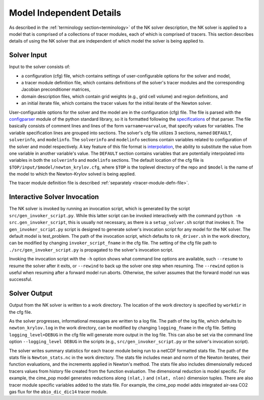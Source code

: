 =========================
Model Independent Details
=========================

As described in the :ref:`terminology section<terminology>` of the NK solver description, the NK solver is applied to a model that is comprised of a collections of tracer modules, each of which is comprised of tracers.
This section describes details of using the NK solver that are independent of which model the solver is being applied to.

------------
Solver Input
------------

Input to the solver consists of:

* a configuration (cfg) file, which contains settings of user-configurable options for the solver and model,
* a tracer module definition file, which contains definitions of the solver's tracer modules and the corresponding Jacobian preconditioner matrices,
* domain description files, which contain grid weights (e.g., grid cell volume) and region definitions, and
* an initial iterate file, which contains the tracer values for the initial iterate of the Newton solver.

User-configurable options for the solver and the model are in the configuration (cfg) file.
The file is parsed with the `configparser <https://docs.python.org/3/library/configparser.html>`_ module of the python standard library, so it is formatted following the `specifications <https://docs.python.org/3/library/configparser.html#supported-ini-file-structure>`_ of that parser.
The file basically consists of comment lines and lines of the form ``varname=varvalue``, that specify values for variables.
The variable specification lines are grouped into sections.
The solver's cfg file utilizes 3 sections, named ``DEFAULT``, ``solverinfo``, and ``modelinfo``.
The ``solverinfo`` and ``modelinfo`` sections contain variables related to configuration of the solver and model respectively.
A key feature of this file format is `interpolation <https://docs.python.org/3/library/configparser.html#interpolation-of-values>`_, the ability to substitute the value from one variable in another variable's value.
The ``DEFAULT`` section contains variables that are potentially interpolated into variables in both the ``solverinfo`` and ``modelinfo`` sections.
The default location of the cfg file is ``$TOP/input/$model/newton_krylov.cfg``, where ``$TOP`` is the toplevel directory of the repo and ``$model`` is the name of the model to which the Newton-Krylov solved is being applied.

The tracer module definition file is described :ref:`separately <tracer-module-defn-file>`.

-----------------------------
Interactive Solver Invocation
-----------------------------

The NK solver is invoked by running an invocation script, which is generated by the script ``src/gen_invoker_script.py``.
While this latter script can be invoked interactively with the command ``python -m src.gen_invoker_script``, this is usually not necessary, as there is a ``setup_solver.sh`` script that invokes it.
The ``gen_invoker_script.py`` script is designed to generate solver's invocation script for any model for the NK solver.
The default model is test_problem.
The path of the invocation script, which defaults to ``nk_driver.sh`` in the work directory, can be modified by changing ``invoker_script_fname`` in the cfg file.
The setting of the cfg file path to ``./src/gen_invoker_script.py`` is propagated to the solver's invocation script.

Invoking the invocation script with the ``-h`` option shows what command line options are available, such ``--resume`` to resume the solver after it exits, or ``--rewind`` to back up the solver one step when resuming.
The ``--rewind`` option is useful when resuming after a forward model run aborts.
Otherwise, the solver assumes that the forward model run was successful.

.. _solver_diagnostic_output:

-------------
Solver Output
-------------

Output from the NK solver is written to a work directory.
The location of the work directory is specified by ``workdir`` in the cfg file.

As the solver progresses, informational messages are written to a log file.
The path of the log file, which defaults to ``newton_krylov.log`` in the work directory, can be modified by changing ``logging_fname`` in the cfg file.
Setting ``logging_level=DEBUG`` in the cfg file will generate more output in the log file.
This can also be set via the command line option ``--logging_level DEBUG`` in the scripts (e.g., ``src/gen_invoker_script.py`` or the solver's invocation script).

The solver writes summary statistics for each tracer module being run to a netCDF formatted stats file.
The path of the stats file is ``Newton_stats.nc`` in the work directory.
The stats file includes mean and norm of the Newton iterates, their function evaluations, and the increments applied in Newton's method.
The stats file also includes dimensionally reduced tracers values from history file created from the function evaluation.
The dimensional reduction is model specific.
For example, the cime_pop model generates reductions along ``(nlat,)`` and ``(nlat, nlon)`` dimension tuples.
There are also tracer module specific variables added to the stats file.
For example, the cime_pop model adds integrated air-sea CO2 gas flux for the ``abio_dic_dic14`` tracer module.
